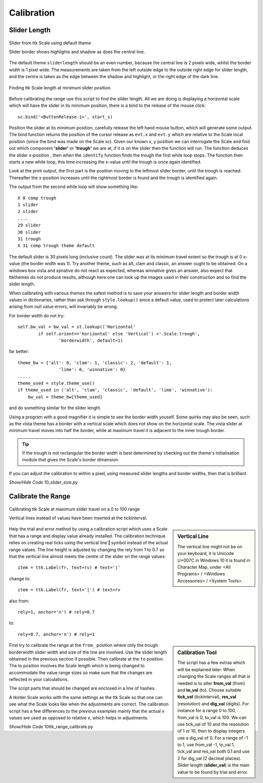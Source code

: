﻿===========
Calibration
===========

Slider Length
-------------

.. figure:: ../figures/default_slider.png
    :align: center
    :width: 270
    :height: 107
    :alt: ttk default theme slider
    
    Slider from ttk Scale using default theme
    
    Slider border shows highlights and shadow as does the central line.

The default theme ``sliderlength`` should be an even number, 
because the central line is 2 pixels wide, whilst the border
width is 1 pixel wide. The measurements are taken from the left outside edge
to the outside right edge for slider length, and the centre is taken as the 
edge between the shadow and highlight, or the right edge of the dark line.

.. figure:: ../figures/10slider_size.png
    :align: center
    :width: 440
    :height: 80
    :alt: horizontal ttk Scale, no range
    
    Finding ttk Scale length at minimum slider position.

Before calibrating the range use this script to find the slider length. All 
we are doing is displaying a horizontal scale which will have the slider in
its minimum position, there is a bind to the release of the mouse click::

    sc.bind('<ButtonRelease-1>', start_s)

Position the slider at its minimum position, carefully 
release the left hand mouse button, which will generate some output. The 
bind function returns the position of the cursor release as ``evt.x`` and 
``evt.y`` which are relative to the Scale local position (since the bind was 
made on the
Scale sc). Given our known x, y position we can interrogate the Scale and find
out which component **'slider'** or **'trough'** we are at, if it is on the 
slider then the function will run. The function deduces the slider 
x-position , then when the ``identify`` function finds the trough the first 
while loop stops. The function then starts a new
while loop, this time increasing the x-value until the trough is once
again identified.

Look at the print output, the first part is the position moving to the 
leftmost slider border, until the trough is reached. Thereafter the 
x-position increases until the rightmost border is found and the trough  
is identified again.

The output from the second while loop will show something like::

    X 0 comp trough
    1 slider
    2 slider
    ....
    29 slider
    30 slider
    31 trough
    X 31 comp trough theme default

The default slider is 30 pixels long (inclusive count). The slider was at 
its minimum travel extent so the trough is at 0 x-value (the border width was 
1). Try another theme, such as alt, clam and classic, an answer ought 
to be obtained. On a windows box vista and xpnative 
do not react as expected, 
whereas winnative gives an answer, also expect that ttkthemes do not
produce results, although here one can look up the images used in their 
construction and so find the slider length.

When calibrating with various themes the safest method is to save your 
answers for slider length and border width values in dictionaries, rather 
than ask through ``style.lookup()`` since a default value, used 
to protect later calculations arising from null value errors,
will invariably be wrong. 

For border width do not try::

    self.bw_val = bw_val = st.lookup(('Horizontal'
            if self.orient=='horizontal' else 'Vertical') +'.Scale.trough',
                    'borderwidth', default=1)

far better::

    theme_bw = {'alt': 0, 'clam': 1, 'classic': 2, 'default': 1,
                    'lime': 6, 'winnative': 0}
    .....
    theme_used = style.theme_use()
    if theme_used in ('alt', 'clam', 'classic', 'default', 'lime', 'winnative'):
        bw_val = theme_bw[theme_used]

and do something similar for the slider length. 

Using a program 
with a good magnifier it is simple to see the border width youself. Some 
quirks may also be seen, such as the vista theme has a border with a 
vertical scale which does not show on the horizontal scale. The vista slider
at minimum travel moves into half the border, while at maximum travel it is 
adjacent to the inner trough border.

.. tip:: If the trough is not rectangular the border width is best 
    determined by checking out the theme's initialisation module that gives 
    the Scale's border dimension. 

If you can adjust the calibration to within a pixel, using measured slider 
lengths and border widths, then that is brilliant.

.. container:: toggle

    .. container:: header

        *Show/Hide Code* 10_slider_size.py

    .. literalinclude:: ../examples/scale/10_slider_size.py

Calibrate the Range
-------------------

.. figure:: ../figures/10calibrate.png
    :align: center
    :width: 556
    :height: 269
    :alt: horizontal calibration 0 - 100 range
    
    Calibrating ttk Scale at maximum slider travel on a 0 to 100 range
    
    Vertical lines instead of values have been inserted at the tickinterval.

.. sidebar:: Vertical Line

    The vertical line might not be on your keyboard, it is Unicode U+007C
    in Windows 10 it is found in Character Map, under <All Programs> /
    <Windows Accessories> / <System Tools>.

Help the trial and error method by using a calibration script which 
uses a Scale that has a range and display value already installed. The 
calibration technique relies on creating real ticks using the vertical line 
**|** symbol instead of the actual range values. The line height is adjusted 
by changing the rely from 1 to 0.7 so that the vertical line almost meets 
the centre of the slider on the range values::

    item = ttk.Label(fr, text=rv) # text='|'

change to::

    item = ttk.Label(fr, text='|') # text=rv

also from::

    rely=1, anchor='n') # rely=0.7

to::

    rely=0.7, anchor='n') # rely=1

.. sidebar:: Calibration Tool
    
    The script has a few extras which will be explained later. When changing 
    the Scale ranges all that is needed is to alter **from_val** (from) and 
    **to_val** (to). Choose suitable **tick_val** (tickinterval), **res_val** 
    (resolution) and **dig_val** (digits). 
    For instance for a range 0 to 100, from_val is 0, to_val is 100. We
    can use tick_val of 10 and the resolution of 1 or 10, then to display
    integers use a dig_val of 0. For a range of -1 to 1, use from_val -1,
    to_val 1, tick_val and res_val both 0.1 and use 2 for dig_val (2 decimal
    places).
    Slider length (**slider_val**) is the main value to be found by trial 
    and error. 

First try to calibrate the range at the ``from_`` position where only the 
trough borderwidth slider width and size of the line are involved. Use the 
slider length obtained in the previous section if possible. Then 
calibrate at the ``to`` position. The to position involves the Scale length
which is being changed to accommodate the value range sizes so make sure that
the changes are reflected in your calculations.

The script parts that should be changed are enclosed in a line of hashes.

A tkinter Scale works with the same settings as the ttk Scale so that one can
see what the Scale looks like when the adjustments are correct. The 
calibration script has a few differences to the previous examples mainly that 
the actual ``x`` values are used as opposed to relative x, which helps in
adjustments.

.. container:: toggle

    .. container:: header

        *Show/Hide Code* 10ttk_range_calibrate.py

    .. literalinclude:: ../examples/scale/10ttk_range_calibrate.py
        :emphasize-lines: 13, 20, 38-39, 45, 47-48, 50-52, 64-65, 68-69, 
                            72, 74, 76-82, 86, 89-93, 96, 98, 101
